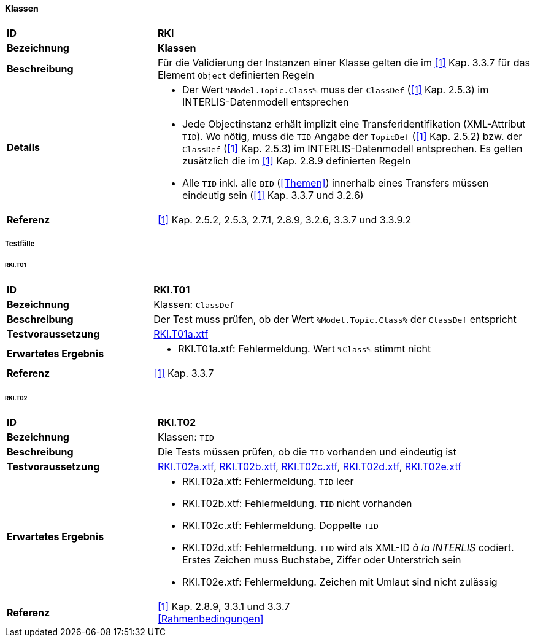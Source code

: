 <<<
==== Klassen

[cols="2,5a", frame=topbot]
|===
|*ID*|*RKl*
|*Bezeichnung*|*Klassen*
|*Beschreibung*|Für die Validierung der Instanzen einer Klasse gelten die im <<referenzen.adoc#1,[1]>> Kap. 3.3.7 für das Element `Object` definierten Regeln
|*Details*|
* Der Wert `%Model.Topic.Class%` muss der `ClassDef` (<<referenzen.adoc#1,[1]>> Kap. 2.5.3) im INTERLIS-Datenmodell entsprechen
* Jede Objectinstanz erhält implizit eine Transferidentifikation (XML-Attribut `TID`). Wo nötig, muss die `TID` Angabe der `TopicDef` (<<referenzen.adoc#1,[1]>> Kap. 2.5.2) bzw. der `ClassDef` (<<referenzen.adoc#1,[1]>> Kap. 2.5.3) im INTERLIS-Datenmodell entsprechen. Es gelten zusätzlich die im <<referenzen.adoc#1,[1]>> Kap. 2.8.9 definierten Regeln
* Alle `TID` inkl. alle `BID` (<<Themen>>) innerhalb eines Transfers müssen eindeutig sein (<<referenzen.adoc#1,[1]>> Kap. 3.3.7 und 3.2.6)
|*Referenz*|<<referenzen.adoc#1,[1]>> Kap. 2.5.2, 2.5.3, 2.7.1, 2.8.9, 3.2.6, 3.3.7 und 3.3.9.2
|===

===== Testfälle

====== RKl.T01
[cols="2,5a", frame=topbot]
|===
|*ID*|*RKl.T01*
|*Bezeichnung*|Klassen: `ClassDef`
|*Beschreibung*|Der Test muss prüfen, ob der Wert `%Model.Topic.Class%` der `ClassDef` entspricht
|*Testvoraussetzung*|
link:https://raw.githubusercontent.com/geoadmin/suite-interlis/master/data/RKl.T01a.xtf[RKl.T01a.xtf]
|*Erwartetes Ergebnis*|
* RKl.T01a.xtf: Fehlermeldung. Wert `%Class%` stimmt nicht
|*Referenz*|<<referenzen.adoc#1,[1]>> Kap. 3.3.7
|===

====== RKl.T02
[cols="2,5a", frame=topbot]
|===
|*ID*|*RKl.T02*
|*Bezeichnung*|Klassen: `TID`
|*Beschreibung*|Die Tests müssen prüfen, ob die `TID` vorhanden und eindeutig ist
|*Testvoraussetzung*|
link:https://raw.githubusercontent.com/geoadmin/suite-interlis/master/data/RKl.T02a.xtf[RKl.T02a.xtf],
link:https://raw.githubusercontent.com/geoadmin/suite-interlis/master/data/RKl.T02b.xtf[RKl.T02b.xtf],
link:https://raw.githubusercontent.com/geoadmin/suite-interlis/master/data/RKl.T02c.xtf[RKl.T02c.xtf],
link:https://raw.githubusercontent.com/geoadmin/suite-interlis/master/data/RKl.T02d.xtf[RKl.T02d.xtf],
link:https://raw.githubusercontent.com/geoadmin/suite-interlis/master/data/RKl.T02e.xtf[RKl.T02e.xtf]
|*Erwartetes Ergebnis*|
* RKl.T02a.xtf: Fehlermeldung. `TID` leer
* RKl.T02b.xtf: Fehlermeldung. `TID` nicht vorhanden
* RKl.T02c.xtf: Fehlermeldung. Doppelte `TID`
* RKl.T02d.xtf: Fehlermeldung. `TID` wird als XML-ID _à la INTERLIS_ codiert. Erstes Zeichen muss Buchstabe, Ziffer oder Unterstrich sein
* RKl.T02e.xtf: Fehlermeldung. Zeichen mit Umlaut sind nicht zulässig
|*Referenz*|<<referenzen.adoc#1,[1]>> Kap. 2.8.9, 3.3.1 und 3.3.7 +
<<Rahmenbedingungen>>
|===
